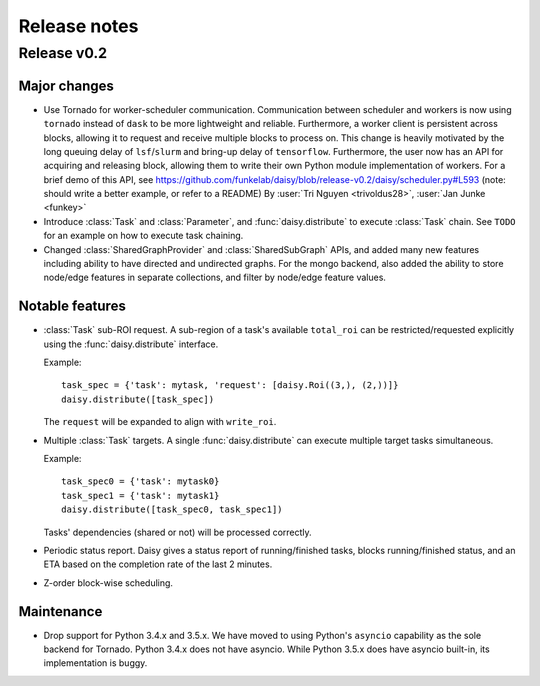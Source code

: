 Release notes
=============

.. _release_v0.2:

Release v0.2
------------

Major changes
~~~~~~~~~~~~~

* Use Tornado for worker-scheduler communication.
  Communication between scheduler and workers is now using ``tornado`` instead of ``dask`` to be more lightweight and reliable. Furthermore, a worker client is persistent across blocks, allowing it to request and receive multiple blocks to process on. This change is heavily motivated by the long queuing delay of ``lsf``/``slurm`` and bring-up delay of ``tensorflow``.
  Furthermore, the user now has an API for acquiring and releasing block, allowing them to write their own Python module implementation of workers. For a brief demo of this API, see https://github.com/funkelab/daisy/blob/release-v0.2/daisy/scheduler.py#L593 (note: should write a better example, or refer to a README)
  By :user:`Tri Nguyen <trivoldus28>`, :user:`Jan Junke <funkey>`

* Introduce :class:`Task` and :class:`Parameter`, and :func:`daisy.distribute` to execute :class:`Task` chain.
  See ``TODO`` for an example on how to execute task chaining.

* Changed :class:`SharedGraphProvider` and :class:`SharedSubGraph` APIs, and added many new features  
  including ability to have directed and undirected graphs. For the mongo backend, also added the ability to
  store node/edge features in separate collections, and filter by node/edge feature values.

Notable features
~~~~~~~~~~~~~~~~

* :class:`Task` sub-ROI request.
  A sub-region of a task's available ``total_roi`` can be restricted/requested
  explicitly using the :func:`daisy.distribute` interface.

  Example:

  ::

    task_spec = {'task': mytask, 'request': [daisy.Roi((3,), (2,))]}
    daisy.distribute([task_spec])

  The ``request`` will be expanded to align with ``write_roi``.

* Multiple :class:`Task` targets.
  A single :func:`daisy.distribute` can execute multiple target tasks simultaneous.

  Example:
  ::

    task_spec0 = {'task': mytask0}
    task_spec1 = {'task': mytask1}
    daisy.distribute([task_spec0, task_spec1])

  Tasks' dependencies (shared or not) will be processed correctly.

* Periodic status report.
  Daisy gives a status report of running/finished tasks, blocks running/finished
  status, and an ETA based on the completion rate of the last 2 minutes.

* Z-order block-wise scheduling.


Maintenance
~~~~~~~~~~~

* Drop support for Python 3.4.x and 3.5.x.
  We have moved to using Python's ``asyncio`` capability as the sole backend for Tornado. Python 3.4.x does not have asyncio. While Python 3.5.x does have asyncio built-in, its implementation is buggy.
